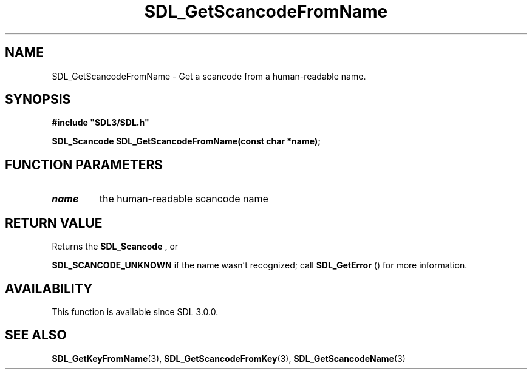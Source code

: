 .\" This manpage content is licensed under Creative Commons
.\"  Attribution 4.0 International (CC BY 4.0)
.\"   https://creativecommons.org/licenses/by/4.0/
.\" This manpage was generated from SDL's wiki page for SDL_GetScancodeFromName:
.\"   https://wiki.libsdl.org/SDL_GetScancodeFromName
.\" Generated with SDL/build-scripts/wikiheaders.pl
.\"  revision SDL-aba3038
.\" Please report issues in this manpage's content at:
.\"   https://github.com/libsdl-org/sdlwiki/issues/new
.\" Please report issues in the generation of this manpage from the wiki at:
.\"   https://github.com/libsdl-org/SDL/issues/new?title=Misgenerated%20manpage%20for%20SDL_GetScancodeFromName
.\" SDL can be found at https://libsdl.org/
.de URL
\$2 \(laURL: \$1 \(ra\$3
..
.if \n[.g] .mso www.tmac
.TH SDL_GetScancodeFromName 3 "SDL 3.0.0" "SDL" "SDL3 FUNCTIONS"
.SH NAME
SDL_GetScancodeFromName \- Get a scancode from a human-readable name\[char46]
.SH SYNOPSIS
.nf
.B #include \(dqSDL3/SDL.h\(dq
.PP
.BI "SDL_Scancode SDL_GetScancodeFromName(const char *name);
.fi
.SH FUNCTION PARAMETERS
.TP
.I name
the human-readable scancode name
.SH RETURN VALUE
Returns the 
.BR SDL_Scancode
, or

.BR
.BR SDL_SCANCODE_UNKNOWN
if the name wasn't
recognized; call 
.BR SDL_GetError
() for more information\[char46]

.SH AVAILABILITY
This function is available since SDL 3\[char46]0\[char46]0\[char46]

.SH SEE ALSO
.BR SDL_GetKeyFromName (3),
.BR SDL_GetScancodeFromKey (3),
.BR SDL_GetScancodeName (3)

